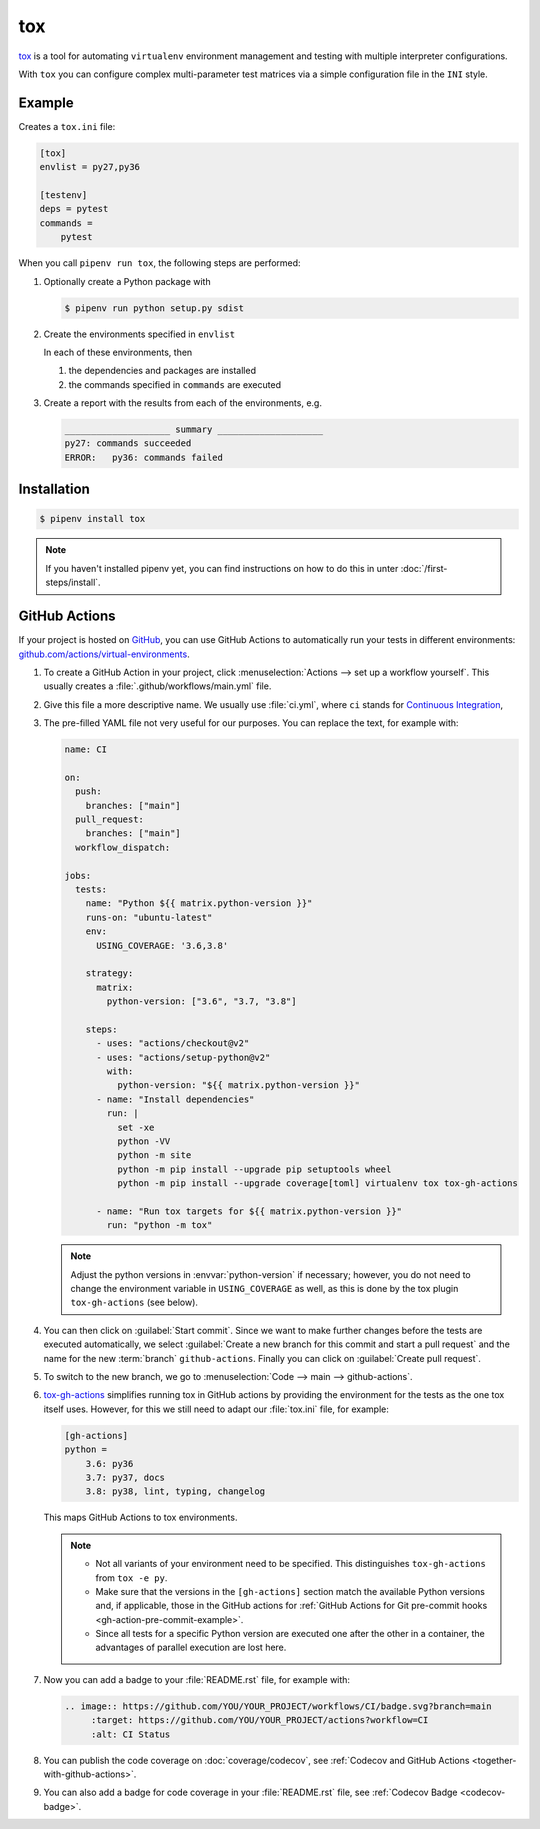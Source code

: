 tox
===

`tox <https://tox.readthedocs.io/>`_ is a tool for automating ``virtualenv``
environment management and testing with multiple interpreter configurations.

With ``tox`` you can configure complex multi-parameter test matrices via a
simple configuration file in the ``INI`` style.

Example
-------

Creates a ``tox.ini`` file:

.. code-block:: ini

    [tox]
    envlist = py27,py36

    [testenv]
    deps = pytest
    commands =
        pytest

When you call ``pipenv run tox``, the following steps are performed:

#. Optionally create a Python package with

   .. code-block:: console

        $ pipenv run python setup.py sdist

#. Create the environments specified in ``envlist``

   In each of these environments, then

   #. the dependencies and packages are installed
   #. the commands specified in ``commands`` are executed

#. Create a report with the results from each of the environments, e.g.

   .. code-block:: text

        ____________________ summary ____________________
        py27: commands succeeded
        ERROR:   py36: commands failed

.. seealso::
   * `Examples <https://tox.readthedocs.io/en/latest/examples.html>`_

Installation
------------

.. code-block:: console

    $ pipenv install tox

.. note::
   If you haven't installed pipenv yet, you can find instructions on how to do
   this in unter :doc:`/first-steps/install`.

.. seealso::

   * `tox plugins <https://tox.readthedocs.io/en/latest/plugins.html>`_

GitHub Actions
--------------

If your project is hosted on `GitHub <https://github.com/>`_, you can use GitHub
Actions to automatically run your tests in different environments:
`github.com/actions/virtual-environments
<https://github.com/actions/virtual-environments/#readme>`_.

#. To create a GitHub Action in your project, click :menuselection:`Actions -->
   set up a workflow yourself`. This usually creates a
   :file:`.github/workflows/main.yml` file.
#. Give this file a more descriptive name. We usually use :file:`ci.yml`, where
   ``ci`` stands for `Continuous Integration
   <https://en.wikipedia.org/wiki/Continuous_integration>`_,
#. The pre-filled YAML file  not very useful for our purposes. You can replace
   the text, for example with:

   .. code-block:: yaml

    name: CI

    on:
      push:
        branches: ["main"]
      pull_request:
        branches: ["main"]
      workflow_dispatch:

    jobs:
      tests:
        name: "Python ${{ matrix.python-version }}"
        runs-on: "ubuntu-latest"
        env:
          USING_COVERAGE: '3.6,3.8'

        strategy:
          matrix:
            python-version: ["3.6", "3.7, "3.8"]

        steps:
          - uses: "actions/checkout@v2"
          - uses: "actions/setup-python@v2"
            with:
              python-version: "${{ matrix.python-version }}"
          - name: "Install dependencies"
            run: |
              set -xe
              python -VV
              python -m site
              python -m pip install --upgrade pip setuptools wheel
              python -m pip install --upgrade coverage[toml] virtualenv tox tox-gh-actions

          - name: "Run tox targets for ${{ matrix.python-version }}"
            run: "python -m tox"

   .. note::
      Adjust the python versions in :envvar:`python-version` if necessary;
      however, you do not need to change the environment variable in
      ``USING_COVERAGE`` as well, as this is done by the tox plugin
      ``tox-gh-actions`` (see below).

#. You can then click on :guilabel:`Start commit`. Since we want to make further
   changes before the tests are executed automatically, we select
   :guilabel:`Create a new branch for this commit and start a pull request` and
   the name for the new :term:`branch` ``github-actions``. Finally you can click
   on :guilabel:`Create pull request`.
#. To switch to the new branch, we go to :menuselection:`Code --> main -->
   github-actions`.
#. `tox-gh-actions <https://pypi.org/project/tox-gh-actions/>`_ simplifies
   running tox in GitHub actions by providing the environment for the tests as
   the one tox itself uses. However, for this we still need to adapt our
   :file:`tox.ini` file, for example:

   .. code-block:: ini

    [gh-actions]
    python =
        3.6: py36
        3.7: py37, docs
        3.8: py38, lint, typing, changelog

   This maps GitHub Actions to tox environments.

   .. note::
      * Not all variants of your environment need to be specified. This
        distinguishes ``tox-gh-actions`` from ``tox -e py``.
      * Make sure that the versions in the ``[gh-actions]`` section match the
        available Python versions and, if applicable, those in the GitHub
        actions for :ref:`GitHub Actions for Git pre-commit hooks
        <gh-action-pre-commit-example>`.
      * Since all tests for a specific Python version are executed one after the
        other in a container, the advantages of parallel execution are lost
        here.

   .. seealso::
      * `Build & test Python
        <https://docs.github.com/en/actions/guides/building-and-testing-python>`_
      * `Workflow syntax
        <https://docs.github.com/en/actions/reference/workflow-syntax-for-github-actions>`_

#. Now you can add a badge to your :file:`README.rst` file, for example with:

   .. code-block::

    .. image:: https://github.com/YOU/YOUR_PROJECT/workflows/CI/badge.svg?branch=main
         :target: https://github.com/YOU/YOUR_PROJECT/actions?workflow=CI
         :alt: CI Status

#. You can publish the code coverage on :doc:`coverage/codecov`, see
   :ref:`Codecov and GitHub Actions <together-with-github-actions>`.
#. You can also add a badge for code coverage in your :file:`README.rst` file,
   see :ref:`Codecov Badge <codecov-badge>`.
